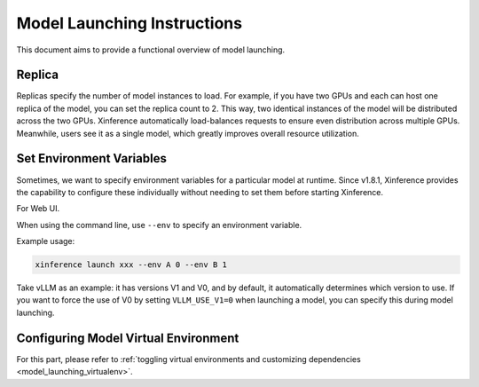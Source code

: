 .. _launch:

============================
Model Launching Instructions
============================

This document aims to provide a functional overview of model launching.

Replica
=======

Replicas specify the number of model instances to load. For example, if you have two GPUs and each can host one replica of the model,
you can set the replica count to 2. This way, two identical instances of the model will be distributed across the two GPUs.
Xinference automatically load-balances requests to ensure even distribution across multiple GPUs.
Meanwhile, users see it as a single model, which greatly improves overall resource utilization.

Set Environment Variables
=========================

.. versionadded:: v1.8.1

Sometimes, we want to specify environment variables for a particular model at runtime.
Since v1.8.1, Xinference provides the capability to configure these individually without needing to set them before starting Xinference.

For Web UI.

.. raw:: html

    <img class="align-center" alt="actor" src="../_static/launch_env.png" style="background-color: transparent", width="95%">

When using the command line, use ``--env`` to specify an environment variable.

Example usage:

.. code-block:: bash

  xinference launch xxx --env A 0 --env B 1

Take vLLM as an example: it has versions V1 and V0, and by default, it automatically determines which version to use.
If you want to force the use of V0 by setting ``VLLM_USE_V1=0`` when launching a model, you can specify this during model launching.

Configuring Model Virtual Environment
=====================================

.. versionadded:: v1.8.1

For this part, please refer to :ref:`toggling virtual environments and customizing dependencies <model_launching_virtualenv>`.
